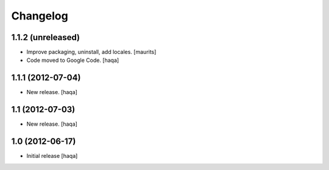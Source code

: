 Changelog
---------


1.1.2 (unreleased)
^^^^^^^^^^^^^^^^^^

- Improve packaging, uninstall, add locales.
  [maurits]

- Code moved to Google Code.
  [haqa]


1.1.1 (2012-07-04)
^^^^^^^^^^^^^^^^^^

- New release.
  [haqa]


1.1 (2012-07-03)
^^^^^^^^^^^^^^^^

- New release.
  [haqa]


1.0 (2012-06-17)
^^^^^^^^^^^^^^^^

- Initial release
  [haqa]
